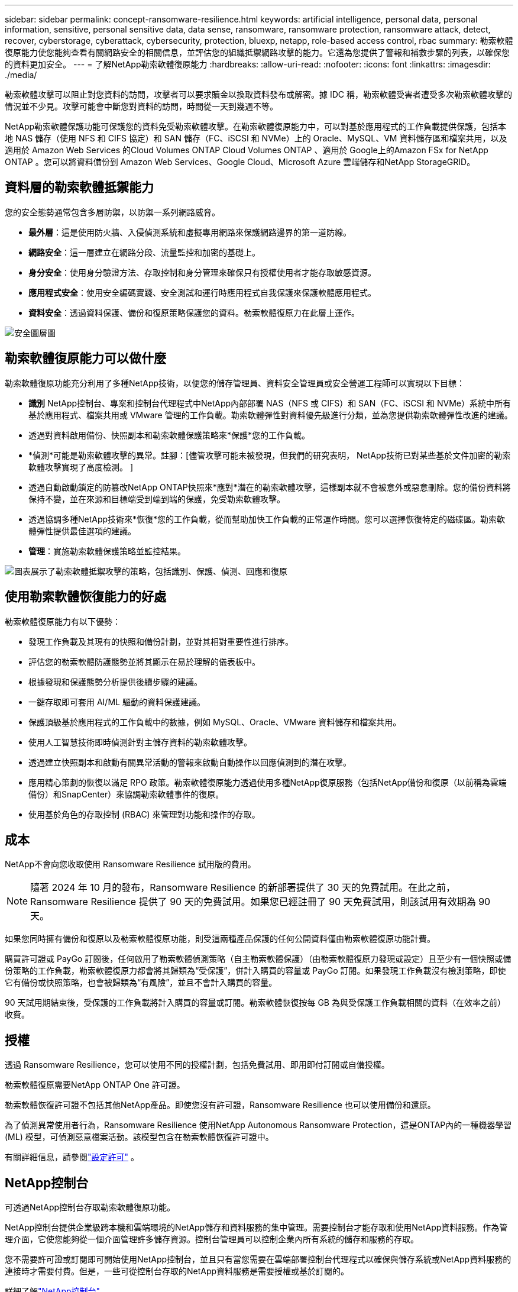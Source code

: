 ---
sidebar: sidebar 
permalink: concept-ransomware-resilience.html 
keywords: artificial intelligence, personal data, personal information, sensitive, personal sensitive data, data sense, ransomware, ransomware protection, ransomware attack, detect, recover, cyberstorage, cyberattack, cybersecurity, protection, bluexp, netapp, role-based access control, rbac 
summary: 勒索軟體復原能力使您能夠查看有關網路安全的相關信息，並評估您的組織抵禦網路攻擊的能力。它還為您提供了警報和補救步驟的列表，以確保您的資料更加安全。 
---
= 了解NetApp勒索軟體復原能力
:hardbreaks:
:allow-uri-read: 
:nofooter: 
:icons: font
:linkattrs: 
:imagesdir: ./media/


[role="lead"]
勒索軟體攻擊可以阻止對您資料的訪問​​，攻擊者可以要求贖金以換取資料發布或解密。據 IDC 稱，勒索軟體受害者遭受多次勒索軟體攻擊的情況並不少見。攻擊可能會中斷您對資料的訪問​​，時間從一天到幾週不等。

NetApp勒索軟體保護功能可保護您的資料免受勒索軟體攻擊。在勒索軟體復原能力中，可以對基於應用程式的工作負載提供保護，包括本地 NAS 儲存（使用 NFS 和 CIFS 協定）和 SAN 儲存（FC、iSCSI 和 NVMe）上的 Oracle、MySQL、VM 資料儲存區和檔案共用，以及適用於 Amazon Web Services 的Cloud Volumes ONTAP Cloud Volumes ONTAP 、適用於 Google上的Amazon FSx for NetApp ONTAP 。您可以將資料備份到 Amazon Web Services、Google Cloud、Microsoft Azure 雲端儲存和NetApp StorageGRID。



== 資料層的勒索軟體抵禦能力

您的安全態勢通常包含多層防禦，以防禦一系列網路威脅。

* *最外層*：這是使用防火牆、入侵偵測系統和虛擬專用網路來保護網路邊界的第一道防線。
* *網路安全*：這一層建立在網路分段、流量監控和加密的基礎上。
* *身分安全*：使用身分驗證方法、存取控制和身分管理來確保只有授權使用者才能存取敏感資源。
* *應用程式安全*：使用安全編碼實踐、安全測試和運行時應用程式自我保護來保護軟體應用程式。
* *資料安全*：透過資料保護、備份和復原策略保護您的資料。勒索軟體復原力在此層上運作。


image:concept-security-layer-diagram.png["安全圖層圖"]



== 勒索軟體復原能力可以做什麼

勒索軟體復原功能充分利用了多種NetApp技術，以便您的儲存管理員、資料安全管理員或安全營運工程師可以實現以下目標：

* *識別* NetApp控制台、專案和控制台代理程式中NetApp內部部署 NAS（NFS 或 CIFS）和 SAN（FC、iSCSI 和 NVMe）系統中所有基於應用程式、檔案共用或 VMware 管理的工作負載。勒索軟體彈性對資料優先級進行分類，並為您提供勒索軟體彈性改進的建議。
* 透過對資料啟用備份、快照副本和勒索軟體保護策略來*保護*您的工作負載。
* *偵測*可能是勒索軟體攻擊的異常。註腳：[儘管攻擊可能未被發現，但我們的研究表明， NetApp技術已對某些基於文件加密的勒索軟體攻擊實現了高度檢測。 ]
* 透過自動啟動鎖定的防篡改NetApp ONTAP快照來*應對*潛在的勒索軟體攻擊，這樣副本就不會被意外或惡意刪除。您的備份資料將保持不變，並在來源和目標端受到端到端的保護，免受勒索軟體攻擊。
* 透過協調多種NetApp技術來*恢復*您的工作負載，從而幫助加快工作負載的正常運作時間。您可以選擇恢復特定的磁碟區。勒索軟體彈性提供最佳選項的建議。
* *管理*：實施勒索軟體保護策略並監控結果。


image:diagram-rp-features-phases3.png["圖表展示了勒索軟體抵禦攻擊的策略，包括識別、保護、偵測、回應和復原"]



== 使用勒索軟體恢復能力的好處

勒索軟體復原能力有以下優勢：

* 發現工作負載及其現有的快照和備份計劃，並對其相對重要性進行排序。
* 評估您的勒索軟體防護態勢並將其顯示在易於理解的儀表板中。
* 根據發現和保護態勢分析提供後續步驟的建議。
* 一鍵存取即可套用 AI/ML 驅動的資料保護建議。
* 保護頂級基於應用程式的工作負載中的數據，例如 MySQL、Oracle、VMware 資料儲存和檔案共用。
* 使用人工智慧技術即時偵測針對主儲存資料的勒索軟體攻擊。
* 透過建立快照副本和啟動有關異常活動的警報來啟動自動操作以回應偵測到的潛在攻擊。
* 應用精心策劃的恢復以滿足 RPO 政策。勒索軟體復原能力透過使用多種NetApp復原服務（包括NetApp備份和復原（以前稱為雲端備份）和SnapCenter）來協調勒索軟體事件的復原。
* 使用基於角色的存取控制 (RBAC) 來管理對功能和操作的存取。




== 成本

NetApp不會向您收取使用 Ransomware Resilience 試用版的費用。


NOTE: 隨著 2024 年 10 月的發布，Ransomware Resilience 的新部署提供了 30 天的免費試用。在此之前，Ransomware Resilience 提供了 90 天的免費試用。如果您已經註冊了 90 天免費試用，則該試用有效期為 90 天。

如果您同時擁有備份和復原以及勒索軟體復原功能，則受這兩種產品保護的任何公開資料僅由勒索軟體復原功能計費。

購買許可證或 PayGo 訂閱後，任何啟用了勒索軟體偵測策略（自主勒索軟體保護）（由勒索軟體復原力發現或設定）且至少有一個快照或備份策略的工作負載，勒索軟體復原力都會將其歸類為“受保護”，併計入購買的容量或 PayGo 訂閱。如果發現工作負載沒有檢測策略，即使它有備份或快照策略，也會被歸類為“有風險”，並且不會計入購買的容量。

90 天試用期結束後，受保護的工作負載將計入購買的容量或訂閱。勒索軟體恢復按每 GB 為與受保護工作負載相關的資料（在效率之前）收費。



== 授權

透過 Ransomware Resilience，您可以使用不同的授權計劃，包括免費試用、即用即付訂閱或自備授權。

勒索軟體復原需要NetApp ONTAP One 許可證。

勒索軟體恢復許可證不包括其他NetApp產品。即使您沒有許可證，Ransomware Resilience 也可以使用備份和還原。

為了偵測異常使用者行為，Ransomware Resilience 使用NetApp Autonomous Ransomware Protection，這是ONTAP內的一種機器學習 (ML) 模型，可偵測惡意檔案活動。該模型包含在勒索軟體恢復許可證中。

有關詳細信息，請參閱link:rp-start-licenses.html["設定許可"] 。



== NetApp控制台

可透過NetApp控制台存取勒索軟體復原功能。

NetApp控制台提供企業級跨本機和雲端環境的NetApp儲存和資料服務的集中管理。需要控制台才能存取和使用NetApp資料服務。作為管理介面，它使您能夠從一個介面管理許多儲存資源。控制台管理員可以控制企業內所有系統的儲存和服務的存取。

您不需要許可證或訂閱即可開始使用NetApp控制台，並且只有當您需要在雲端部署控制台代理程式以確保與儲存系統或NetApp資料服務的連接時才需要付費。但是，一些可從控制台存取的NetApp資料服務是需要授權或基於訂閱的。

詳細了解link:https://docs.netapp.com/us-en/console-setup-admin/concept-overview.html["NetApp控制台"^]。



== 勒索軟體抵禦能力的工作原理

Ransomware Resilience 使用NetApp Backup and Recovery 來發現和設定檔案共享工作負載的快照和備份策略，使用SnapCenter或SnapCenter for VMware 來發現和設定應用程式和虛擬機器工作負載的快照和備份策略。此外，Ransomware Resilience 使用備份和復原以及SnapCenter / SnapCenter for VMware 來執行檔案和工作負載一致的復原。

image:diagram-rp-architecture-preview3.png["勒索軟體抵禦能力架構​​圖"]

[cols="15,65a"]
|===
| 特徵 | 描述 


| *確認*  a| 
* 尋找連接到控制台的所有客戶本地 NAS（NFS 和 CIFS 協定）、SAN（FC、iSCSI 和 NVMe）和Cloud Volumes ONTAP資料。
* 從ONTAP和SnapCenter服務 API 中識別客戶資料並將其與工作負載關聯。詳細了解 https://docs.netapp.com/us-en/ontap-family/["ONTAP"^]和 https://docs.netapp.com/us-en/snapcenter/index.html["SnapCenter軟體"^]。
* 發現每個磁碟區的目前NetApp快照副本和備份策略的保護等級以及任何機上偵測功能。然後，勒索軟體復原能力透過使用備份和復原、 ONTAP服務和NetApp技術（例如自主勒索軟體保護（ARP 或 ARP/AI，取決於您的ONTAP版本）、FPolicy、備份策略和快照策略）將此保護態勢與工作負載相關聯。詳細了解 https://docs.netapp.com/us-en/ontap/anti-ransomware/index.html["自主勒索軟體防護"^]， https://docs.netapp.com/us-en/data-services-backup-recovery/index.html["NetApp備份與復原"^] ， 和 https://docs.netapp.com/us-en/ontap/nas-audit/two-parts-fpolicy-solution-concept.html["ONTAP FPolicy"^]。
* 根據自動發現的保護等級為每個工作負載分配業務優先級，並根據工作負載的業務優先級建議保護策略。工作負載優先順序是基於已應用於與工作負載相關的每個磁碟區的快照頻率。




| *保護*  a| 
* 透過將政策應用於每個已識別的工作負載，主動監控工作負載並協調備份和復原、 SnapCenter和ONTAP API 的使用。




| *探測*  a| 
* 使用整合式機器學習 (ML) 模型偵測潛在攻擊，該模型可偵測潛在的異常加密和活動。
* 提供雙層偵測，首先偵測主儲存中的潛在勒索軟體攻擊，然後透過取得額外的自動快照副本來建立最近的資料還原點，以回應異常活動。勒索軟體復原能力能夠更深入地挖掘以更精確地識別潛在攻擊，而不會影響主要工作負載的效能。
* 使用ONTAP、自主勒索軟體防護（ARP 或 ARP/AI，取決於您的ONTAP版本）和 FPolicy 技術確定攻擊相關工作負載的特定可疑檔案和對應。




| *回應*  a| 
* 顯示相關數據，例如文件活動、使用者活動和熵，以幫助您完成有關攻擊的取證審查。
* 使用NetApp技術和產品（例如ONTAP、自主勒索軟體防護（ARP 或 ARP/AI，取決於您的ONTAP版本）和 FPolicy）啟動快速快照副本。




| *恢復*  a| 
* 透過使用備份和復原、 ONTAP、自主勒索軟體防護（ARP 或 ARP/AI，取決於您的ONTAP版本）以及 FPolicy 技術和服務，確定最佳快照或備份並推薦最佳復原點實際 (RPA)。
* 協調包括虛擬機器、文件共享、區塊儲存和資料庫在內的工作負載的恢復，並保持應用程式的一致性。




| *治理*  a| 
* 分配勒索軟體保護策略
* 幫助您監控結果。


|===


== 支援的備份目標、系統和工作負載資料來源

勒索軟體復原支援以下備份目標、系統和資料來源：

*支援的備份目標*

* 亞馬遜網路服務（AWS）S3
* 谷歌雲端平台
* 微軟 Azure Blob
* NetAppStorageGRID


*支援的系統*

* 本地ONTAP NAS（使用 NFS 和 CIFS 協定），採用ONTAP版本 9.11.1 及更高版本
* 本地ONTAP SAN（使用 FC、iSCSI 和 NVMe 協定），採用ONTAP版本 9.17.1 及更高版本
* 適用於 AWS 的Cloud Volumes ONTAP 9.11.1 或更高版本（使用 NFS 和 CIFS 協定）
* 適用於 Google Cloud Platform 的Cloud Volumes ONTAP 9.11.1 或更高版本（使用 NFS 和 CIFS 協定）
* 適用於 Microsoft Azure 的Cloud Volumes ONTAP 9.12.1 或更高版本（使用 NFS 和 CIFS 協定）
* 適用於 AWS、Google Cloud Platform 和 Microsoft Azure 的Cloud Volumes ONTAP 9.17.1 或更高版本（使用 FC、iSCSI 和 NVMe 協定）
* Amazon FSx for NetApp ONTAP，使用自主勒索軟體防護（ARP 而非 ARP/AI）
+

NOTE: ARP/AI 需要ONTAP 9.16 或更高版本。




NOTE: 不支援以下內容： FlexGroup磁碟區、早於 9.11.1 的ONTAP版本、掛載點磁碟區、掛載路徑磁碟區、離線磁碟區和資料保護 (DP) 磁碟區。

*支援的工作負載資料來源*

勒索軟體復原能力可保護主資料磁碟區上的以下基於應用程式的工作負載：

* NetApp檔案分享
* 區塊儲存
* VMware 資料儲存區
* 資料庫（MySQL 和 Oracle）
* 更多內容即將推出


此外，如果您使用SnapCenter或SnapCenter for VMware，則這些產品支援的所有工作負載也會在 Ransomware Resilience 中識別。勒索軟體復原能力可以以工作負載一致的方式保護和恢復這些內容。



== 可能有助於您進行勒索軟體防護的術語

了解一些與勒索軟體保護相關的術語可能會對您有所幫助。

* *保護*：勒索軟體復原中的保護意味著確保使用保護策略定期在不同的安全域中進行快照和不可變備份。
* *工作負載*：勒索軟體復原中的工作負載可以包括 MySQL 或 Oracle 資料庫、VMware 資料儲存區或檔案共用。

